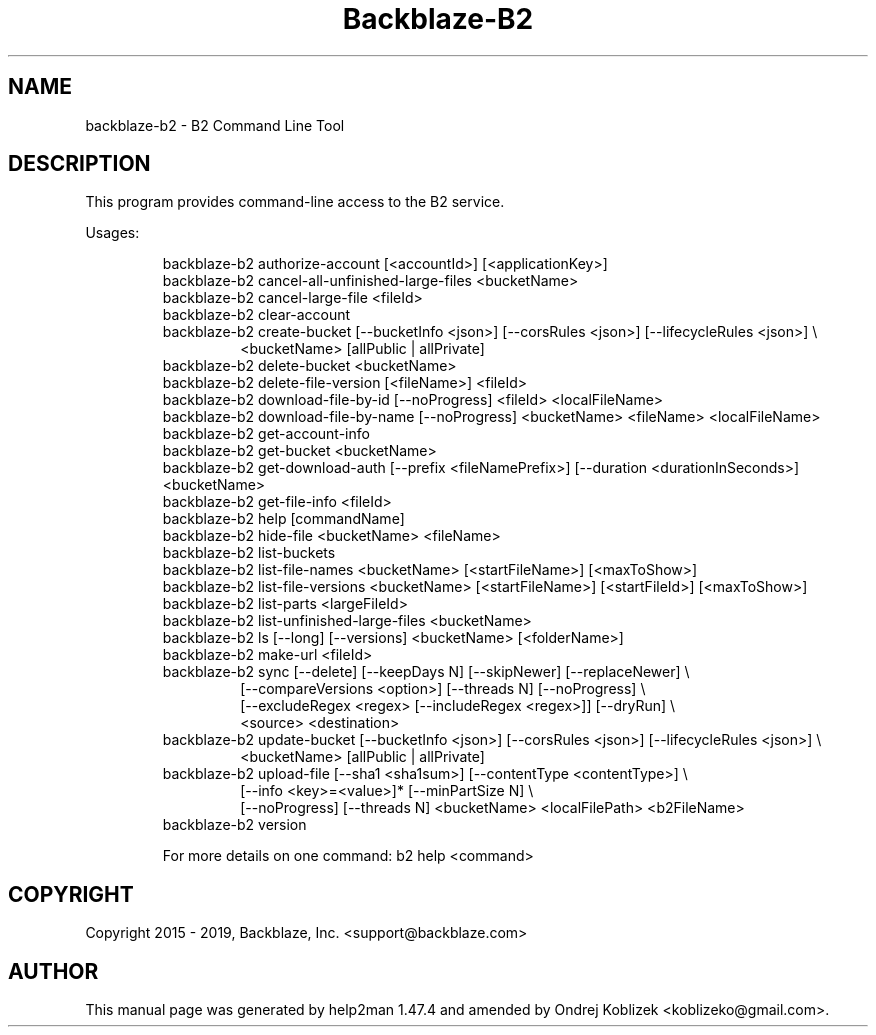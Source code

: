 .TH Backblaze-B2 "1" "August 2019" "backblaze-b2" "User Commands"
.SH NAME
backblaze-b2 \- B2 Command Line Tool
.SH DESCRIPTION
This program provides command\-line access to the B2 service.
.PP
Usages:
.IP
backblaze-b2 authorize\-account [<accountId>] [<applicationKey>]
.br
backblaze-b2 cancel\-all\-unfinished\-large\-files <bucketName>
.br
backblaze-b2 cancel\-large\-file <fileId>
.br
backblaze-b2 clear\-account
.br
backblaze-b2 create\-bucket [\-\-bucketInfo <json>] [\-\-corsRules <json>] [\-\-lifecycleRules <json>] \e
.RS 14
.br
<bucketName> [allPublic | allPrivate]
.RE
.RS 7
.br
backblaze-b2 delete\-bucket <bucketName>
.br
backblaze-b2 delete\-file\-version [<fileName>] <fileId>
.br
backblaze-b2 download\-file\-by\-id [\-\-noProgress] <fileId> <localFileName>
.br
backblaze-b2 download\-file\-by\-name [\-\-noProgress] <bucketName> <fileName> <localFileName>
.br
backblaze-b2 get\-account\-info
.br
backblaze-b2 get\-bucket <bucketName>
.br
backblaze-b2 get\-download\-auth [\-\-prefix <fileNamePrefix>] [\-\-duration <durationInSeconds>] <bucketName>
.br
backblaze-b2 get\-file\-info <fileId>
.br
backblaze-b2 help [commandName]
.br
backblaze-b2 hide\-file <bucketName> <fileName>
.br
backblaze-b2 list\-buckets
.br
backblaze-b2 list\-file\-names <bucketName> [<startFileName>] [<maxToShow>]
.br
backblaze-b2 list\-file\-versions <bucketName> [<startFileName>] [<startFileId>] [<maxToShow>]
.br
backblaze-b2 list\-parts <largeFileId>
.br
backblaze-b2 list\-unfinished\-large\-files <bucketName>
.br
backblaze-b2 ls [\-\-long] [\-\-versions] <bucketName> [<folderName>]
.br
backblaze-b2 make\-url <fileId>
.br
backblaze-b2 sync [\-\-delete] [\-\-keepDays N] [\-\-skipNewer] [\-\-replaceNewer] \e
.RS 7
.br
[\-\-compareVersions <option>] [\-\-threads N] [\-\-noProgress] \e
.br
[\-\-excludeRegex <regex> [\-\-includeRegex <regex>]] [\-\-dryRun] \e
.br
<source> <destination>
.RE
.RS 0
.br
backblaze-b2 update\-bucket [\-\-bucketInfo <json>] [\-\-corsRules <json>] [\-\-lifecycleRules <json>] \e
.RS 7
.br
<bucketName> [allPublic | allPrivate]
.RE
.RS 0
.br
backblaze-b2 upload\-file [\-\-sha1 <sha1sum>] [\-\-contentType <contentType>] \e
.RS 7
.br
[\-\-info <key>=<value>]* [\-\-minPartSize N] \e
.br
[\-\-noProgress] [\-\-threads N] <bucketName> <localFilePath> <b2FileName>
.RE
backblaze-b2 version
.PP
For more details on one command: b2 help <command>
.SH COPYRIGHT
Copyright 2015 - 2019, Backblaze, Inc. <support@backblaze.com>
.SH AUTHOR
This manual page was generated by help2man 1.47.4 and amended by Ondrej Koblizek <koblizeko@gmail.com>.
